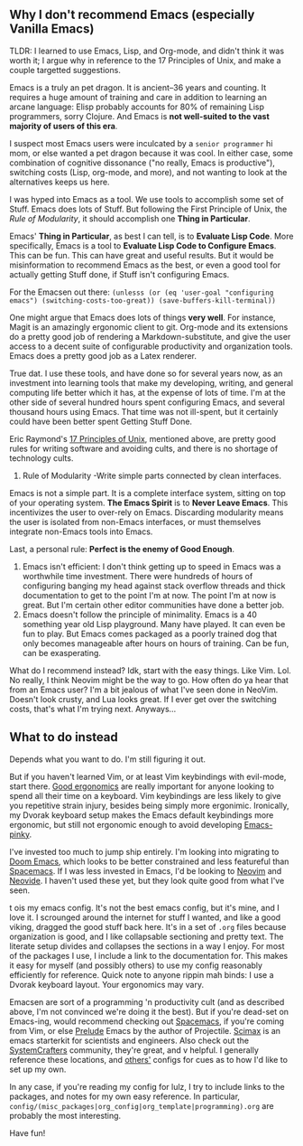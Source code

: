 ** Why I don't recommend Emacs (especially Vanilla Emacs)
TLDR: I learned to use Emacs, Lisp, and Org-mode, and didn't think it was worth it; I argue why in reference to the 17 Principles of Unix, and make a couple targetted suggestions.

Emacs is a truly an pet dragon. It is ancient--36 years and counting. It requires a huge amount of training and care in addition to learning an arcane language: Elisp probably accounts for 80% of remaining Lisp programmers, sorry Clojure. And Emacs is *not well-suited to the vast majority of users of this era*.

I suspect most Emacs users were inculcated by a ~senior programmer~ hi mom, or else wanted a pet dragon because it was cool. In either case, some combination of cognitive dissonance ("no really, Emacs is productive"), switching costs (Lisp, org-mode, and more), and not wanting to look at the alternatives keeps us here.

I was hyped into Emacs as a tool. We use tools to accomplish some set of Stuff. Emacs does lots of Stuff. But following the First Principle of Unix, the [[Rule of Modularity][Rule of Modularity]], it should accomplish one *Thing in Particular*.

Emacs' *Thing in Particular*, as best I can tell, is to *Evaluate Lisp Code*. More specifically, Emacs is a tool to *Evaluate Lisp Code to Configure Emacs*. This can be fun. This can have great and useful results. But it would be misinformation to recommend Emacs as the best, or even a good tool for actually getting Stuff done, if Stuff isn't configuring Emacs.

For the Emacsen out there: =(unlesss (or (eq 'user-goal "configuring emacs") (switching-costs-too-great)) (save-buffers-kill-terminal))=

One might argue that Emacs does lots of things *very well*. For instance, Magit is an amazingly ergonomic client to git. Org-mode and its extensions do a pretty good job of rendering a Markdown-substitute, and give the user access to a decent suite of configurable productivity and organization tools. Emacs does a pretty good job as a Latex renderer.

True dat. I use these tools, and have done so for several years now, as an investment into learning tools that make my developing, writing, and general computing life better which it has, at the expense of lots of time. I'm at the other side of several hundred hours spent configuring Emacs, and several thousand hours using Emacs. That time was not ill-spent, but it certainly could have been better spent Getting Stuff Done.

Eric Raymond's [[https://paulvanderlaken.com/2019/09/17/17-principles-of-unix-software-design/][17 Principles of Unix]], mentioned above, are pretty good rules for writing software and avoiding cults, and there is no shortage of technology cults.
1. Rule of Modularity -Write simple parts connected by clean interfaces.
Emacs is not a simple part. It is a complete interface system, sitting on top of your operating system. *The Emacs Spirit* is to *Never Leave Emacs*. This incentivizes the user to over-rely on Emacs. Discarding modularity means the user is isolated from non-Emacs interfaces, or must themselves integrate non-Emacs tools into Emacs.

Last, a personal rule: *Perfect is the enemy of Good Enough*.


1. Emacs isn't efficient: I don't think getting up to speed in Emacs was a worthwhile time investment. There were hundreds of hours of configuring banging my head against stack overflow threads and thick documentation to get to the point I'm at now. The point I'm at now is great. But I'm certain other editor communities have done a better job.
2. Emacs doesn't follow the principle of minimality. Emacs is a 40 something year old Lisp playground. Many have played. It can even be fun to play. But Emacs comes packaged as a poorly trained dog that only becomes manageable after hours on hours of training. Can be fun, can be exasperating.
What do I recommend instead? Idk, start with the easy things. Like Vim. Lol. No really, I think Neovim might be the way to go. How often do ya hear that from an Emacs user? I'm a bit jealous of what I've seen done in NeoVim. Doesn't look crusty, and Lua looks great. If I ever get over the switching costs, that's what I'm trying next. Anyways...

** What to do instead
Depends what you want to do. I'm still figuring it out.

But if you haven't learned Vim, or at least Vim keybindings with evil-mode, start there. [[https://colemak.com/][Good ergonomics]] are really important for anyone looking to spend  all their time on a keyboard. Vim keybindings are less likely to give you repetitive strain injury, besides being simply more ergonimic. Ironically, my Dvorak keyboard setup makes the Emacs default keybindings more ergonomic, but still not ergonomic enough to avoid developing [[http://xahlee.info/emacs/emacs/emacs_pinky_2020.html][Emacs-pinky]].

I've invested too much to jump ship entirely. I'm looking into migrating to [[https://github.com/hlissner/doom-emacs][Doom Emacs]], which looks to be better constrained and less featureful than [[https://github.com/syl20bnr/spacemacs/tree/master][Spacemacs]]. If I was less invested in Emacs, I'd be looking to [[https://neovim.io/][Neovim]] and [[http://neovimcraft.com/plugin/Kethku/neovide/index.html][Neovide]]. I haven't used these yet, but they look quite good from what I've seen.

t ois my emacs config. It's not the best emacs config, but it's mine, and I love it. I scrounged around the internet for stuff I wanted, and like a good viking, dragged the good stuff back here. It's in a set of =.org= files because organization is good, and I like collapsable sectioning and pretty text. The literate setup divides and collapses the sections in a way I enjoy. For most of the packages I use, I include a link to the documentation for. This makes it easy for myself (and possibly others) to use my config reasonably efficiently for reference.
 Quick note to anyone rippin mah binds: I use a Dvorak keyboard layout. Your ergonomics may vary.

Emacsen are sort of a programming 'n productivity cult (and as described above, I'm not convinced we're doing it the best). But if you're dead-set on Emacs-ing, would recommend checking out [[https://github.com/syl20bnr/spacemacs/tree/master][Spacemacs]], if you're coming from Vim, or else [[https://github.com/bbatsov/prelude][Prelude]] Emacs by the author of Projectile. [[https://github.com/jkitchin/scimax][Scimax]] is an emacs starterkit for scientists and engineers. Also check out the [[https://wiki.systemcrafters.cc/emacs][SystemCrafters]] community, they're great, and v helpful. I generally reference these locations, and [[https://github.com/jwiegley/dot-emacs][others']] configs for cues as to how I'd like to set up my own.

In any case, if you're reading my config for lulz, I try to include links to the packages, and notes for my own easy reference. In particular, =config/(misc_packages|org_config|org_template|programming).org= are probably the most interesting.

Have fun!
